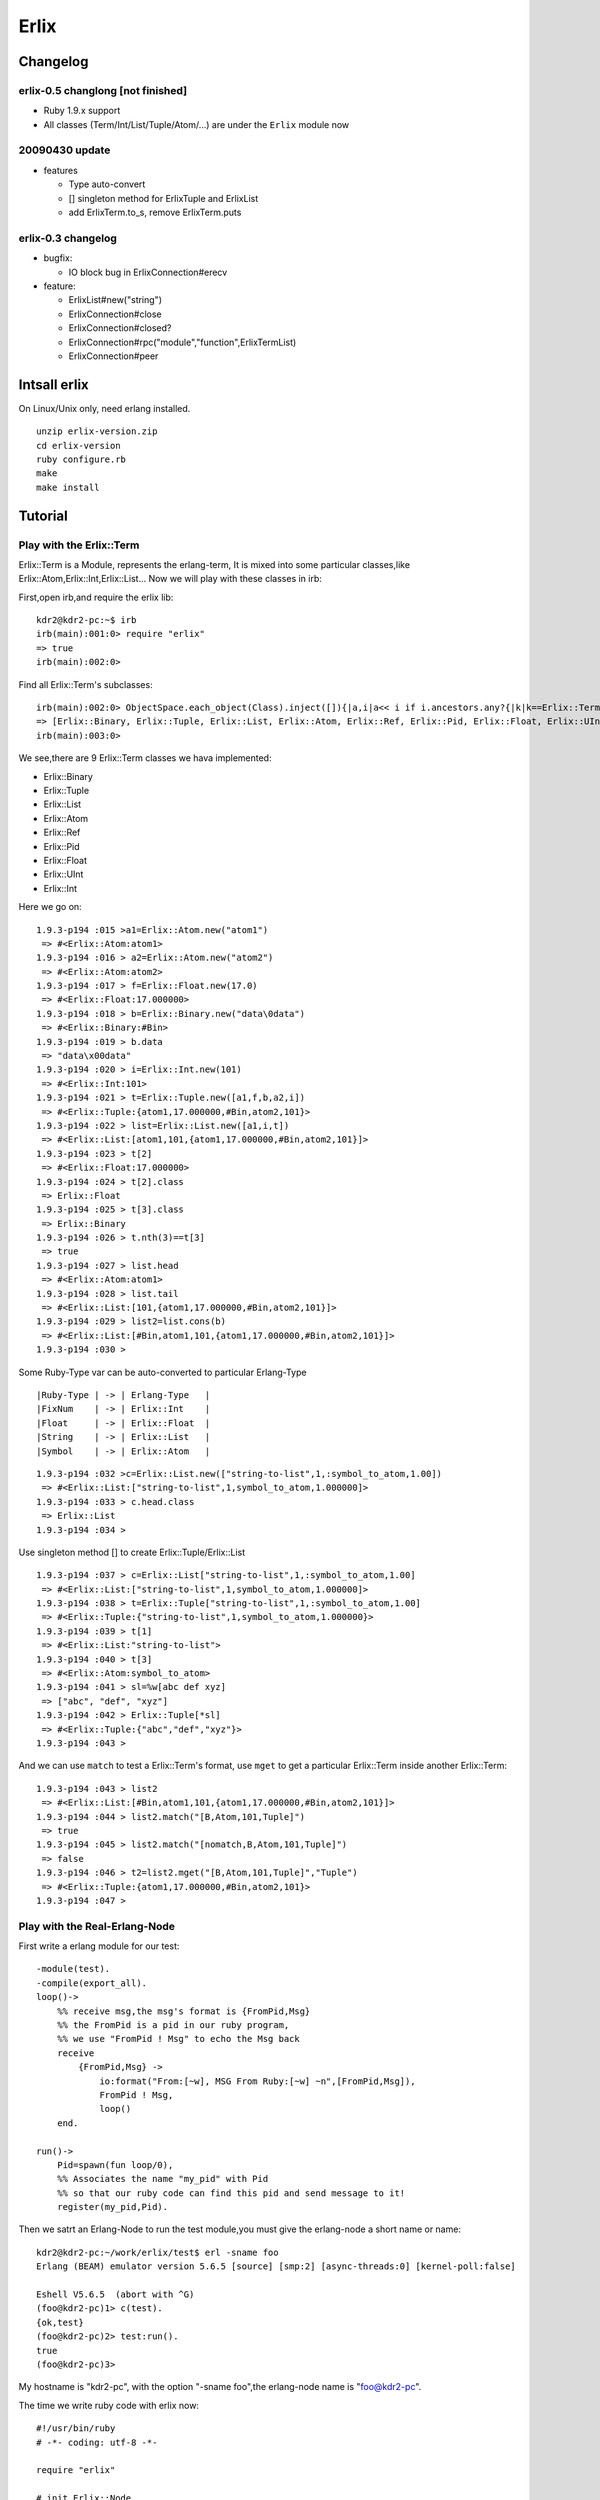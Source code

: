 Erlix
============================================================

Changelog
------------------------------------------------------------

erlix-0.5 changlong [not finished]
~~~~~~~~~~~~~~~~~~~~~~~~~~~~~~~~~~~~~~~~~~~~~~~~~~~~~~~~~~~~

* Ruby 1.9.x support
* All classes (Term/Int/List/Tuple/Atom/...) are under the ``Erlix`` module now

20090430 update
~~~~~~~~~~~~~~~~~~~~~~~~~~~~~~~~~~~~~~~~~~~~~~~~~~~~~~~~~~~~

* features
  
  - Type auto-convert
  - [] singleton method for ErlixTuple and ErlixList
  - add ErlixTerm.to_s, remove ErlixTerm.puts

erlix-0.3 changelog
~~~~~~~~~~~~~~~~~~~~~~~~~~~~~~~~~~~~~~~~~~~~~~~~~~~~~~~~~~~~

* bugfix:
  
  - IO block bug in ErlixConnection#erecv

* feature:
  
  - ErlixList#new("string")
  - ErlixConnection#close
  - ErlixConnection#closed?
  - ErlixConnection#rpc("module","function",ErlixTermList)
  - ErlixConnection#peer



Intsall erlix
------------------------------------------------------------

On Linux/Unix only, need erlang installed.

::
   
   unzip erlix-version.zip
   cd erlix-version
   ruby configure.rb
   make
   make install

Tutorial
------------------------------------------------------------

Play with the Erlix::Term
~~~~~~~~~~~~~~~~~~~~~~~~~~~~~~~~~~~~~~~~~~~~~~~~~~~~~~~~~~~~

Erlix::Term is a Module, represents the erlang-term, It is mixed into
some particular classes,like Erlix::Atom,Erlix::Int,Erlix::List... Now we
will play with these classes in irb:

First,open irb,and require the erlix lib:

::
   
   kdr2@kdr2-pc:~$ irb
   irb(main):001:0> require "erlix"
   => true
   irb(main):002:0>

Find all Erlix::Term's subclasses:

::
   
   irb(main):002:0> ObjectSpace.each_object(Class).inject([]){|a,i|a<< i if i.ancestors.any?{|k|k==Erlix::Term};a}
   => [Erlix::Binary, Erlix::Tuple, Erlix::List, Erlix::Atom, Erlix::Ref, Erlix::Pid, Erlix::Float, Erlix::UInt, Erlix::Int] 
   irb(main):003:0>

We see,there are 9 Erlix::Term classes we hava implemented:

- Erlix::Binary
- Erlix::Tuple
- Erlix::List
- Erlix::Atom
- Erlix::Ref
- Erlix::Pid
- Erlix::Float
- Erlix::UInt
- Erlix::Int


Here we go on:

::

   1.9.3-p194 :015 >a1=Erlix::Atom.new("atom1")
    => #<Erlix::Atom:atom1> 
   1.9.3-p194 :016 > a2=Erlix::Atom.new("atom2")
    => #<Erlix::Atom:atom2> 
   1.9.3-p194 :017 > f=Erlix::Float.new(17.0)
    => #<Erlix::Float:17.000000> 
   1.9.3-p194 :018 > b=Erlix::Binary.new("data\0data")
    => #<Erlix::Binary:#Bin> 
   1.9.3-p194 :019 > b.data
    => "data\x00data" 
   1.9.3-p194 :020 > i=Erlix::Int.new(101)
    => #<Erlix::Int:101> 
   1.9.3-p194 :021 > t=Erlix::Tuple.new([a1,f,b,a2,i])
    => #<Erlix::Tuple:{atom1,17.000000,#Bin,atom2,101}> 
   1.9.3-p194 :022 > list=Erlix::List.new([a1,i,t])
    => #<Erlix::List:[atom1,101,{atom1,17.000000,#Bin,atom2,101}]> 
   1.9.3-p194 :023 > t[2]
    => #<Erlix::Float:17.000000> 
   1.9.3-p194 :024 > t[2].class
    => Erlix::Float 
   1.9.3-p194 :025 > t[3].class
    => Erlix::Binary 
   1.9.3-p194 :026 > t.nth(3)==t[3]
    => true 
   1.9.3-p194 :027 > list.head
    => #<Erlix::Atom:atom1> 
   1.9.3-p194 :028 > list.tail
    => #<Erlix::List:[101,{atom1,17.000000,#Bin,atom2,101}]> 
   1.9.3-p194 :029 > list2=list.cons(b)
    => #<Erlix::List:[#Bin,atom1,101,{atom1,17.000000,#Bin,atom2,101}]> 
   1.9.3-p194 :030 > 
   


Some Ruby-Type var can be auto-converted to particular Erlang-Type
::
   
   |Ruby-Type | -> | Erlang-Type   |
   |FixNum    | -> | Erlix::Int    |
   |Float     | -> | Erlix::Float  |
   |String    | -> | Erlix::List   |
   |Symbol    | -> | Erlix::Atom   |
   

::

   1.9.3-p194 :032 >c=Erlix::List.new(["string-to-list",1,:symbol_to_atom,1.00])
    => #<Erlix::List:["string-to-list",1,symbol_to_atom,1.000000]> 
   1.9.3-p194 :033 > c.head.class
    => Erlix::List 
   1.9.3-p194 :034 > 


Use singleton method [] to create Erlix::Tuple/Erlix::List

::

   1.9.3-p194 :037 > c=Erlix::List["string-to-list",1,:symbol_to_atom,1.00]
    => #<Erlix::List:["string-to-list",1,symbol_to_atom,1.000000]> 
   1.9.3-p194 :038 > t=Erlix::Tuple["string-to-list",1,:symbol_to_atom,1.00]
    => #<Erlix::Tuple:{"string-to-list",1,symbol_to_atom,1.000000}> 
   1.9.3-p194 :039 > t[1]
    => #<Erlix::List:"string-to-list"> 
   1.9.3-p194 :040 > t[3]
    => #<Erlix::Atom:symbol_to_atom> 
   1.9.3-p194 :041 > sl=%w[abc def xyz]
    => ["abc", "def", "xyz"] 
   1.9.3-p194 :042 > Erlix::Tuple[*sl]
    => #<Erlix::Tuple:{"abc","def","xyz"}> 
   1.9.3-p194 :043 > 



And we can use ``match`` to test a Erlix::Term's format, use ``mget`` to get
a particular Erlix::Term inside another Erlix::Term: 

::

   1.9.3-p194 :043 > list2
    => #<Erlix::List:[#Bin,atom1,101,{atom1,17.000000,#Bin,atom2,101}]> 
   1.9.3-p194 :044 > list2.match("[B,Atom,101,Tuple]")
    => true 
   1.9.3-p194 :045 > list2.match("[nomatch,B,Atom,101,Tuple]")
    => false 
   1.9.3-p194 :046 > t2=list2.mget("[B,Atom,101,Tuple]","Tuple")
    => #<Erlix::Tuple:{atom1,17.000000,#Bin,atom2,101}> 
   1.9.3-p194 :047 > 


Play with the Real-Erlang-Node
~~~~~~~~~~~~~~~~~~~~~~~~~~~~~~~~~~~~~~~~~~~~~~~~~~~~~~~~~~~~

First write a erlang module for our test:

::
   
  -module(test).
  -compile(export_all).
  loop()->
      %% receive msg,the msg's format is {FromPid,Msg}
      %% the FromPid is a pid in our ruby program,
      %% we use "FromPid ! Msg" to echo the Msg back
      receive
          {FromPid,Msg} ->
              io:format("From:[~w], MSG From Ruby:[~w] ~n",[FromPid,Msg]),
              FromPid ! Msg,
              loop()
      end.
  
  run()->
      Pid=spawn(fun loop/0),
      %% Associates the name "my_pid" with Pid
      %% so that our ruby code can find this pid and send message to it!
      register(my_pid,Pid).


Then we satrt an Erlang-Node to run the test module,you must give the
erlang-node a short name or name: 

::
   
   kdr2@kdr2-pc:~/work/erlix/test$ erl -sname foo
   Erlang (BEAM) emulator version 5.6.5 [source] [smp:2] [async-threads:0] [kernel-poll:false]

   Eshell V5.6.5  (abort with ^G)
   (foo@kdr2-pc)1> c(test).
   {ok,test}
   (foo@kdr2-pc)2> test:run().
   true
   (foo@kdr2-pc)3>


My hostname is "kdr2-pc", with the option "-sname foo",the erlang-node
name is "foo@kdr2-pc". 

The time we write ruby code with erlix now:

::
   
   #!/usr/bin/ruby
   # -*- coding: utf-8 -*-

   require "erlix"
   
   # init Erlix::Node,
   #  the first argument is the short-name of the Erlix::Node
   #  the second argument is the erlang cookie, use nil it's will read ~/.erlang.cookie
   # after init, my Erlix::Node's name is inited to "ruby@kdr2-pc"
   Erlix::Node.init("ruby",nil)

   # connect to the real Erlang-Node:
   c=Erlix::Connection.new("foo@kdr2-pc")
   puts "connect ok"

   # create a new Pid with the connection
   # we will use this Pid as the FromPid
   p=Erlix::Pid.new(c)

   # make a Erlix::Tuple {Pid,test_atom} and send it to the real erlang-node
   c.esend("my_pid",Erlix::Tuple.new([p,Erlix::Atom.new("test_atom")]))
   puts "send ok"

   # start a new thread to receive the msg from the real erlang-node
   puts "receiving"
   t=Thread.new{
       while true do
           m=c.erecv
           puts m.mtype
           puts m.message
           puts m.class
           puts m.from
           puts m.to
      end
   }

   t.join



Run the test code:

::
   
   kdr2@kdr2-pc:~/work/erlix$ ruby test/erlix_test.rb
   connect ok
   send ok
   receiving
   ERL_SEND
   test_atom
   Erlix::Message
   nil
   <3.6.3>
   ...


The output of erlang:

::
   
   (foo@kdr2-pc)2> test:run().
   true
   From:[<6027.3.6>], MSG From Ruby:[test_atom]
   (foo@kdr2-pc)3>

   


About the class Erlix::Message
~~~~~~~~~~~~~~~~~~~~~~~~~~~~~~~~~~~~~~~~~~~~~~~~~~~~~~~~~~~~

The method ``Erlix::Connection#erecv`` return an instance of ``Erlix::Message``,
``Erlix::Message`` represents the struct ``ErlMessge`` in erl_interface,it has several fields:
    
    - type
    - msg
    - from
    - to
     
You can call ``Erlix::Message#mtype``, ``Erlix::Message#message``, ``Erlix::Message#from``,
``Erlix::Message#to`` to get them.
    
There's the description of ErlMessage from the erl_connect manual:

::
   
     This function receives the message into the specified buffer, and decodes into the (ErlMessage *) emsg.

              fd is an open descriptor to an Erlang connection.

              bufp is a buffer large enough to hold the expected message.

              bufsize indicates the size of bufp.

              emsg is a pointer to an ErlMessage structure, into which the message will be decoded. ErlMessage is defined as follows:

              typedef struct {
                int type;
                ETERM *msg;
                ETERM *to;
                ETERM *from;
                char to_name[MAXREGLEN];
              } ErlMessage;
              
     Note:
       The definition of ErlMessage has changed since earlier versions of Erl_Interface.

       type identifies the type of message, one of ERL_SEND, ERL_REG_SEND, ERL_LINK, ERL_UNLINK and ERL_EXIT.

       If  type  contains  ERL_SEND  this indicates that an ordinary send operation has taken place, and emsg->to contains the Pid of the
       recipient. If type contains ERL_REG_SEND then a registered send operation took place, and  emsg->from  contains  the  Pid  of  the
       sender. In both cases, the actual message will be in emsg->msg.

       If  type contains one of ERL_LINK or ERL_UNLINK, then emsg->to and emsg->from contain the pids of the sender and receipient of the
       link or unlink. emsg->msg is not used in these cases.

       If type contains ERL_EXIT, then this indicates that a link has been broken. In this case, emsg->to and emsg->from contain the pids
       of the linked processes, and emsg->msg contains the reason for the exit.


Erlix RPC
~~~~~~~~~~~~~~~~~~~~~~~~~~~~~~~~~~~~~~~~~~~~~~~~~~~~~~~~~~~~

::
   
   c=Erlix::Connection.new("foo@kdr2-pc")
   
   #rpc call
   fmt=Erlix::List.new("abc~n")
   tmp=Erlix::List.new(nil)
   args=Erlix::List.new([fmt,tmp])
   ret=c.rpc("io","format",args)
   puts ret;
   puts ret.class


.. Note::

   Before you make a ``Erlix::Connection#rpc`` call,  ``Erlix::Connection#erecv`` and
   ``Erlix::Connection#esend`` calls must be stopped(There may be an thread runing and
   blocking on erecv call,you can make rpc-thead and erecv-thread as two mutual exclusive
   threads). After the ``Erlix::Connection#rpc``  call returned, ``Erlix::Connection#erecv``
   and ``Erlix::Connection#esend`` can be called again.



